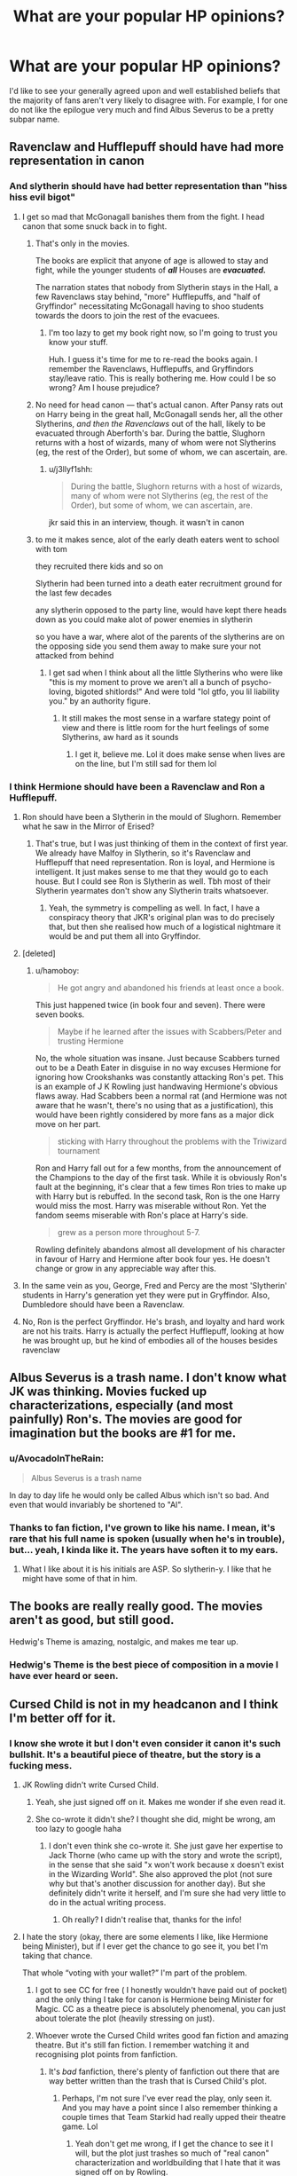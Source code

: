 #+TITLE: What are your popular HP opinions?

* What are your popular HP opinions?
:PROPERTIES:
:Author: Englishhedgehog13
:Score: 124
:DateUnix: 1555003817.0
:DateShort: 2019-Apr-11
:END:
I'd like to see your generally agreed upon and well established beliefs that the majority of fans aren't very likely to disagree with. For example, I for one do not like the epilogue very much and find Albus Severus to be a pretty subpar name.


** Ravenclaw and Hufflepuff should have had more representation in canon
:PROPERTIES:
:Author: Bleepbloopbotz
:Score: 234
:DateUnix: 1555007582.0
:DateShort: 2019-Apr-11
:END:

*** And slytherin should have had better representation than "hiss hiss evil bigot"
:PROPERTIES:
:Author: FinnD25
:Score: 139
:DateUnix: 1555015610.0
:DateShort: 2019-Apr-12
:END:

**** I get so mad that McGonagall banishes them from the fight. I head canon that some snuck back in to fight.
:PROPERTIES:
:Author: Not_Steve
:Score: 53
:DateUnix: 1555016181.0
:DateShort: 2019-Apr-12
:END:

***** That's only in the movies.

The books are explicit that anyone of age is allowed to stay and fight, while the younger students of */all/* Houses are */evacuated./*

The narration states that nobody from Slytherin stays in the Hall, a few Ravenclaws stay behind, "more" Hufflepuffs, and "half of Gryffindor" necessitating McGonagall having to shoo students towards the doors to join the rest of the evacuees.
:PROPERTIES:
:Author: CryptidGrimnoir
:Score: 53
:DateUnix: 1555030051.0
:DateShort: 2019-Apr-12
:END:

****** I'm too lazy to get my book right now, so I'm going to trust you know your stuff.

Huh. I guess it's time for me to re-read the books again. I remember the Ravenclaws, Hufflepuffs, and Gryffindors stay/leave ratio. This is really bothering me. How could I be so wrong? Am I house prejudice?
:PROPERTIES:
:Author: Not_Steve
:Score: 13
:DateUnix: 1555036882.0
:DateShort: 2019-Apr-12
:END:


***** No need for head canon --- that's actual canon. After Pansy rats out on Harry being in the great hall, McGonagall sends her, all the other Slytherins, /and then the Ravenclaws/ out of the hall, likely to be evacuated through Aberforth's bar. During the battle, Slughorn returns with a host of wizards, many of whom were not Slytherins (eg, the rest of the Order), but some of whom, we can ascertain, are.
:PROPERTIES:
:Author: TychoTyrannosaurus
:Score: 14
:DateUnix: 1555026530.0
:DateShort: 2019-Apr-12
:END:

****** u/j3llyf1shh:
#+begin_quote
  During the battle, Slughorn returns with a host of wizards, many of whom were not Slytherins (eg, the rest of the Order), but some of whom, we can ascertain, are.
#+end_quote

jkr said this in an interview, though. it wasn't in canon
:PROPERTIES:
:Author: j3llyf1shh
:Score: 1
:DateUnix: 1555048397.0
:DateShort: 2019-Apr-12
:END:


***** to me it makes sence, alot of the early death eaters went to school with tom

they recruited there kids and so on

Slytherin had been turned into a death eater recruitment ground for the last few decades

any slytherin opposed to the party line, would have kept there heads down as you could make alot of power enemies in slytherin

so you have a war, where alot of the parents of the slytherins are on the opposing side you send them away to make sure your not attacked from behind
:PROPERTIES:
:Author: CommanderL3
:Score: 26
:DateUnix: 1555019371.0
:DateShort: 2019-Apr-12
:END:

****** I get sad when I think about all the little Slytherins who were like "this is my moment to prove we aren't all a bunch of psycho-loving, bigoted shitlords!" And were told "lol gtfo, you lil liability you." by an authority figure.
:PROPERTIES:
:Author: BioWaitForIt
:Score: 21
:DateUnix: 1555028084.0
:DateShort: 2019-Apr-12
:END:

******* It still makes the most sense in a warfare stategy point of view and there is little room for the hurt feelings of some Slytherins, aw hard as it sounds
:PROPERTIES:
:Author: Schak_Raven
:Score: 13
:DateUnix: 1555034466.0
:DateShort: 2019-Apr-12
:END:

******** I get it, believe me. Lol it does make sense when lives are on the line, but I'm still sad for them lol
:PROPERTIES:
:Author: BioWaitForIt
:Score: 4
:DateUnix: 1555035026.0
:DateShort: 2019-Apr-12
:END:


*** I think Hermione should have been a Ravenclaw and Ron a Hufflepuff.
:PROPERTIES:
:Author: hamoboy
:Score: 16
:DateUnix: 1555017871.0
:DateShort: 2019-Apr-12
:END:

**** Ron should have been a Slytherin in the mould of Slughorn. Remember what he saw in the Mirror of Erised?
:PROPERTIES:
:Author: turbinicarpus
:Score: 8
:DateUnix: 1555032701.0
:DateShort: 2019-Apr-12
:END:

***** That's true, but I was just thinking of them in the context of first year. We already have Malfoy in Slytherin, so it's Ravenclaw and Hufflepuff that need representation. Ron is loyal, and Hermione is intelligent. It just makes sense to me that they would go to each house. But I could see Ron is Slytherin as well. Tbh most of their Slytherin yearmates don't show any Slytherin traits whatsoever.
:PROPERTIES:
:Author: hamoboy
:Score: 6
:DateUnix: 1555037106.0
:DateShort: 2019-Apr-12
:END:

****** Yeah, the symmetry is compelling as well. In fact, I have a conspiracy theory that JKR's original plan was to do precisely that, but then she realised how much of a logistical nightmare it would be and put them all into Gryffindor.
:PROPERTIES:
:Author: turbinicarpus
:Score: 4
:DateUnix: 1555040715.0
:DateShort: 2019-Apr-12
:END:


**** [deleted]
:PROPERTIES:
:Score: 14
:DateUnix: 1555030292.0
:DateShort: 2019-Apr-12
:END:

***** u/hamoboy:
#+begin_quote
  He got angry and abandoned his friends at least once a book.
#+end_quote

This just happened twice (in book four and seven). There were seven books.

#+begin_quote
  Maybe if he learned after the issues with Scabbers/Peter and trusting Hermione
#+end_quote

No, the whole situation was insane. Just because Scabbers turned out to be a Death Eater in disguise in no way excuses Hermione for ignoring how Crookshanks was constantly attacking Ron's pet. This is an example of J K Rowling just handwaving Hermione's obvious flaws away. Had Scabbers been a normal rat (and Hermione was not aware that he wasn't, there's no using that as a justification), this would have been rightly considered by more fans as a major dick move on her part.

#+begin_quote
  sticking with Harry throughout the problems with the Triwizard tournament
#+end_quote

Ron and Harry fall out for a few months, from the announcement of the Champions to the day of the first task. While it is obviously Ron's fault at the beginning, it's clear that a few times Ron tries to make up with Harry but is rebuffed. In the second task, Ron is the one Harry would miss the most. Harry was miserable without Ron. Yet the fandom seems miserable with Ron's place at Harry's side.

#+begin_quote
  grew as a person more throughout 5-7.
#+end_quote

Rowling definitely abandons almost all development of his character in favour of Harry and Hermione after book four yes. He doesn't change or grow in any appreciable way after this.
:PROPERTIES:
:Author: hamoboy
:Score: 25
:DateUnix: 1555035663.0
:DateShort: 2019-Apr-12
:END:


**** In the same vein as you, George, Fred and Percy are the most 'Slytherin' students in Harry's generation yet they were put in Gryffindor. Also, Dumbledore should have been a Ravenclaw.
:PROPERTIES:
:Author: DragonEmperor1997
:Score: 6
:DateUnix: 1555049716.0
:DateShort: 2019-Apr-12
:END:


**** No, Ron is the perfect Gryffindor. He's brash, and loyalty and hard work are not his traits. Harry is actually the perfect Hufflepuff, looking at how he was brought up, but he kind of embodies all of the houses besides ravenclaw
:PROPERTIES:
:Score: 2
:DateUnix: 1557023765.0
:DateShort: 2019-May-05
:END:


** Albus Severus is a trash name. I don't know what JK was thinking. Movies fucked up characterizations, especially (and most painfully) Ron's. The movies are good for imagination but the books are #1 for me.
:PROPERTIES:
:Author: YOB1997
:Score: 228
:DateUnix: 1555008065.0
:DateShort: 2019-Apr-11
:END:

*** u/AvocadoInTheRain:
#+begin_quote
  Albus Severus is a trash name
#+end_quote

In day to day life he would only be called Albus which isn't so bad. And even that would invariably be shortened to "Al".
:PROPERTIES:
:Author: AvocadoInTheRain
:Score: 29
:DateUnix: 1555033783.0
:DateShort: 2019-Apr-12
:END:


*** Thanks to fan fiction, I've grown to like his name. I mean, it's rare that his full name is spoken (usually when he's in trouble), but... yeah, I kinda like it. The years have soften it to my ears.
:PROPERTIES:
:Author: Not_Steve
:Score: 38
:DateUnix: 1555016375.0
:DateShort: 2019-Apr-12
:END:

**** What I like about it is his initials are ASP. So slytherin-y. I like that he might have some of that in him.
:PROPERTIES:
:Author: asphodelwormwood
:Score: 18
:DateUnix: 1555032482.0
:DateShort: 2019-Apr-12
:END:


** The books are really really good. The movies aren't as good, but still good.

Hedwig's Theme is amazing, nostalgic, and makes me tear up.
:PROPERTIES:
:Author: Asviloka
:Score: 154
:DateUnix: 1555004609.0
:DateShort: 2019-Apr-11
:END:

*** Hedwig's Theme is the best piece of composition in a movie I have ever heard or seen.
:PROPERTIES:
:Author: JaimeJabs
:Score: 5
:DateUnix: 1555070481.0
:DateShort: 2019-Apr-12
:END:


** Cursed Child is not in my headcanon and I think I'm better off for it.
:PROPERTIES:
:Author: Ch1pp
:Score: 185
:DateUnix: 1555009033.0
:DateShort: 2019-Apr-11
:END:

*** I know she wrote it but I don't even consider it canon it's such bullshit. It's a beautiful piece of theatre, but the story is a fucking mess.
:PROPERTIES:
:Author: grermionehanger
:Score: 36
:DateUnix: 1555013340.0
:DateShort: 2019-Apr-12
:END:

**** JK Rowling didn't write Cursed Child.
:PROPERTIES:
:Author: emong757
:Score: 55
:DateUnix: 1555014345.0
:DateShort: 2019-Apr-12
:END:

***** Yeah, she just signed off on it. Makes me wonder if she even read it.
:PROPERTIES:
:Author: RosalieFontaine
:Score: 44
:DateUnix: 1555014676.0
:DateShort: 2019-Apr-12
:END:


***** She co-wrote it didn't she? I thought she did, might be wrong, am too lazy to google haha
:PROPERTIES:
:Author: grermionehanger
:Score: 10
:DateUnix: 1555014692.0
:DateShort: 2019-Apr-12
:END:

****** I don't even think she co-wrote it. She just gave her expertise to Jack Thorne (who came up with the story and wrote the script), in the sense that she said "x won't work because x doesn't exist in the Wizarding World". She also approved the plot (not sure why but that's another discussion for another day). But she definitely didn't write it herself, and I'm sure she had very little to do in the actual writing process.
:PROPERTIES:
:Author: emong757
:Score: 28
:DateUnix: 1555017819.0
:DateShort: 2019-Apr-12
:END:

******* Oh really? I didn't realise that, thanks for the info!
:PROPERTIES:
:Author: grermionehanger
:Score: 1
:DateUnix: 1556029266.0
:DateShort: 2019-Apr-23
:END:


**** I hate the story (okay, there are some elements I like, like Hermione being Minister), but if I ever get the chance to go see it, you bet I'm taking that chance.

That whole “voting with your wallet?” I'm part of the problem.
:PROPERTIES:
:Author: Not_Steve
:Score: 11
:DateUnix: 1555016538.0
:DateShort: 2019-Apr-12
:END:

***** I got to see CC for free ( I honestly wouldn't have paid out of pocket) and the only thing I take for canon is Hermione being Minister for Magic. CC as a theatre piece is absolutely phenomenal, you can just about tolerate the plot (heavily stressing on just).
:PROPERTIES:
:Author: hermionegranger1994
:Score: 14
:DateUnix: 1555025936.0
:DateShort: 2019-Apr-12
:END:


***** Whoever wrote the Cursed Child writes good fan fiction and amazing theatre. But it's still fan fiction. I remember watching it and recognising plot points from fanfiction.
:PROPERTIES:
:Score: 11
:DateUnix: 1555019526.0
:DateShort: 2019-Apr-12
:END:

****** It's /bad/ fanfiction, there's plenty of fanfiction out there that are way better written than the trash that is Cursed Child's plot.
:PROPERTIES:
:Author: oops_i_made_a_typi
:Score: 27
:DateUnix: 1555030841.0
:DateShort: 2019-Apr-12
:END:

******* Perhaps, I'm not sure I've ever read the play, only seen it. And you may have a point since I also remember thinking a couple times that Team Starkid had really upped their theatre game. Lol
:PROPERTIES:
:Score: 3
:DateUnix: 1555048833.0
:DateShort: 2019-Apr-12
:END:

******** Yeah don't get me wrong, if I get the chance to see it I will, but the plot just trashes so much of "real canon" characterization and worldbuilding that I hate that it was signed off on by Rowling.
:PROPERTIES:
:Author: oops_i_made_a_typi
:Score: 1
:DateUnix: 1555128425.0
:DateShort: 2019-Apr-13
:END:


****** Eh, I've read time travel fan fictions that I really enjoyed. They're some of my favourites, in fact. But I don't like what I know about Cursed Child.
:PROPERTIES:
:Author: thrawnca
:Score: 8
:DateUnix: 1555023199.0
:DateShort: 2019-Apr-12
:END:


** [deleted]
:PROPERTIES:
:Score: 34
:DateUnix: 1555012109.0
:DateShort: 2019-Apr-12
:END:

*** Deus ex trolley witch
:PROPERTIES:
:Author: jenorama_CA
:Score: 27
:DateUnix: 1555016201.0
:DateShort: 2019-Apr-12
:END:

**** Lmfao
:PROPERTIES:
:Score: 5
:DateUnix: 1555017314.0
:DateShort: 2019-Apr-12
:END:


*** The original series is full of deus ex machina.
:PROPERTIES:
:Author: avittamboy
:Score: 6
:DateUnix: 1555021928.0
:DateShort: 2019-Apr-12
:END:


** Book Ginny is infinitely better than Movie Ginny
:PROPERTIES:
:Author: Anchupom
:Score: 31
:DateUnix: 1555026425.0
:DateShort: 2019-Apr-12
:END:

*** Movie Ginny is the most wallflower ever - they really needed an actress who could rival Emma Watson in looks and acting to share some of the spotlight. Or maybe it's more the writers just loving Hermione so much that they didn't feel like utilizing Bonnie Wrigh's abilities, I don't know how she is as an actress in general.
:PROPERTIES:
:Author: oops_i_made_a_typi
:Score: 13
:DateUnix: 1555032035.0
:DateShort: 2019-Apr-12
:END:


** - The movies were cast exceptionally well overall.

- Umbridge was at worst the second-best villain in the series. A good argument can be made that she was a better villain than Voldemort.

- Quidditch is a poorly designed sport but is still fun to read about in the books.

- Rowling sucks at math

- Dobby is one of those rare characters that doesn't change much over the series, but the reader's view of him changes drastically from his introduction to his death.

- Book Ron is way better than Movie Ron.
:PROPERTIES:
:Author: LittleDinghy
:Score: 87
:DateUnix: 1555014096.0
:DateShort: 2019-Apr-12
:END:

*** u/hamoboy:
#+begin_quote
  The movies were cast exceptionally well overall.
#+end_quote

There were great casting choices, but Rupert Grint and Emma Watson were a bit of a mistake. Emma was way too beautiful to play Hermione, and Rupert was too short and a bit too homely IMHO. This disparity in attractiveness, along with production wanting to promote Emma Watson's character, caused some significant distortions in the film adaptations that were unnecessary.
:PROPERTIES:
:Author: hamoboy
:Score: 20
:DateUnix: 1555019391.0
:DateShort: 2019-Apr-12
:END:

**** I see this as more of a problem with the production than the casting. They could have worked with a prettier Hermione and a not-so-pretty Ron. However, they chose to bastardize Ron's character and make Hermione into a near-perfect character. That has nothing to do with the attractiveness of the actors.
:PROPERTIES:
:Author: LittleDinghy
:Score: 35
:DateUnix: 1555023579.0
:DateShort: 2019-Apr-12
:END:

***** One of the main reasons why they pushed Hermione so much at the expense of Ron was because Emma was blossoming into a bombshell while Rupert (and Daniel) was kind of meh. They might never admit it but it's obvious. They had box office numbers to think about. I guarantee you that if Rupert Grint looked more like Ewan McGregor or Michael Fassbender, movie Ron would have been treated a lot more kindly.
:PROPERTIES:
:Author: hamoboy
:Score: 27
:DateUnix: 1555025803.0
:DateShort: 2019-Apr-12
:END:

****** I don't think you can call Daniel Radcliffe not hot without getting lynched by a mob of teen girls.
:PROPERTIES:
:Score: 15
:DateUnix: 1555027833.0
:DateShort: 2019-Apr-12
:END:

******* Look, obviously Daniel is a perfectly attractive man. But the standards I'm talking about here are movie stars. He's no Robert Pattinson, and that's just a fact. It didn't help that he's short (5'6"), as height is considered by many people as important for a man's attractiveness. My point is that Emma Watson was just that much more better looking than her two co-stars and the writing of the scripts started to reflect that as the stars grew older. By GoF, the midway point in the films, it was obvious that she was going to be a great beauty and Rupert especially wasn't going to match her.

As I'm the same age as Daniel, I can safely say that the time for teenage girls to moon over him has mostly passed.
:PROPERTIES:
:Author: hamoboy
:Score: 18
:DateUnix: 1555028842.0
:DateShort: 2019-Apr-12
:END:


***** Even in the first movie Hermione gets a few of Ron's good moments.
:PROPERTIES:
:Author: AvocadoInTheRain
:Score: 10
:DateUnix: 1555034184.0
:DateShort: 2019-Apr-12
:END:


***** Ehh even if they worked with it best as possible, I think it still would've had quite the impact
:PROPERTIES:
:Score: 1
:DateUnix: 1555024719.0
:DateShort: 2019-Apr-12
:END:


**** Rupert is attractive but I swear if he had been dreamy, Ron/Hermione would be wayyyyyyy more popular. Speaking as someone who does not understand Harry/Hermione AT ALL
:PROPERTIES:
:Author: blurstfanever
:Score: 19
:DateUnix: 1555025709.0
:DateShort: 2019-Apr-12
:END:

***** Right? Every time it was just Harry and Hermione, they were miserable. Every time Harry and Hermione would fight it would escalate toward friendship ending. How does this become a stable romantic relationship? They obviously cared about each other a great deal, willing to kill and die for each other. But their chemistry? It was terrible.
:PROPERTIES:
:Author: hamoboy
:Score: 14
:DateUnix: 1555026321.0
:DateShort: 2019-Apr-12
:END:

****** IA 1000%. We were in Harry's head for 7 books and I cannot recall one instance of Harry being attracted to her. Never. Even when she glammed up for the Yule Ball, Harry acknowledged she looked lovely then immediately went back to chasing after Cho Chang.
:PROPERTIES:
:Author: blurstfanever
:Score: 21
:DateUnix: 1555027046.0
:DateShort: 2019-Apr-12
:END:


***** I hated Ron/Hermione since the sixth book. I felt Harry/Hermione would make the most sense if only the book characters were used, but I though a muggle or another random witch who we never saw would be better. This would leave space for Rowling to make a mini-book.
:PROPERTIES:
:Score: 3
:DateUnix: 1555028111.0
:DateShort: 2019-Apr-12
:END:


**** The trouble is that it's difficult to see how eleven year old kids will grow up.

I thought for the first film, the three main actors were almost perfect for their roles. As they grew, Dan Radcliffe drifted away from the almost perfect Harry but was still pretty close at the end. I disagree with you about Rupert Grint - I thought he looked the part all the way through.

But yeah, Emma Watson became far too good looking to be Hermione. I think that's part of the reason Hermione is such a popular romance character in fan fiction: people (especially men) think of Hermione looking like Emma rather than as she's described in the books.
:PROPERTIES:
:Author: rpeh
:Score: 4
:DateUnix: 1555053471.0
:DateShort: 2019-Apr-12
:END:


*** TheEndless7 can write quidditch like no one else. Better than JKR in my opinion. I reread Letters, the Quidditch World Cup, and Vitam Paramus just for his quidditch matches. He makes the snitch feel not overpowered and introduces strategies that could conceivably fit on the professional level of quidditch.
:PROPERTIES:
:Author: piecromancer
:Score: 6
:DateUnix: 1555044815.0
:DateShort: 2019-Apr-12
:END:


** - Cursed Child is garbage

- Wand Loyalty is kind of silly, and we're all better off politely ignoring it, despite the entire climax being centered on it

- HP is a wonderful world, but let's never pretend Rowling sat down and wrote an iron-clad, meticulously detailed universe where everything is internally consistent. In fact, I'd argue HP's fanfic popularity is BECAUSE there are so many tasty-looking gaps and questions

- teen wizards totally fuck
:PROPERTIES:
:Author: beetnemesis
:Score: 123
:DateUnix: 1555011916.0
:DateShort: 2019-Apr-12
:END:

*** u/ParanoidDrone:
#+begin_quote
  teen wizards totally fuck
#+end_quote

And I'm certain Madam Pomfrey has seen more than her fair share of, shall we say, unwisely applied engorgement charms.
:PROPERTIES:
:Author: ParanoidDrone
:Score: 87
:DateUnix: 1555012262.0
:DateShort: 2019-Apr-12
:END:


*** Wand loyalty is like star wars' midiclorians.
:PROPERTIES:
:Author: Slindish
:Score: 41
:DateUnix: 1555021347.0
:DateShort: 2019-Apr-12
:END:

**** That's exactly it, a badly written dues ex machina to provide information no one even wanted about why important plot points happen, and written into the end of the story.
:PROPERTIES:
:Author: oops_i_made_a_typi
:Score: 16
:DateUnix: 1555031344.0
:DateShort: 2019-Apr-12
:END:


**** This comment deserves more upvotes than the one that I can give it.
:PROPERTIES:
:Author: Raven3182
:Score: 3
:DateUnix: 1555022310.0
:DateShort: 2019-Apr-12
:END:


*** Wand Loyalty makes sense, I think.
:PROPERTIES:
:Author: UbiquitousPanacea
:Score: 15
:DateUnix: 1555013932.0
:DateShort: 2019-Apr-12
:END:

**** Not really. Does loyalty change every time there's a practice in the Duelling Club? What about when Hermione punched Malfoy in the nose?

And the whole climax was built on the foundation that the elder wand's loyalty passed from Dumbledore, to Malfoy, to Harry, all without either of the latter two being aware of it.

It's just... silly.
:PROPERTIES:
:Author: beetnemesis
:Score: 37
:DateUnix: 1555015286.0
:DateShort: 2019-Apr-12
:END:

***** No, but this would be different from a life-or-death confrontation.

Different wands have different loyalty mechanics. The Elder Wand is very finicky.

I also don't think that someone who lost a confrontation would lose their wand that chose them's loyalty automatically, it would just reserve something for the one that won it.
:PROPERTIES:
:Author: UbiquitousPanacea
:Score: 5
:DateUnix: 1555016073.0
:DateShort: 2019-Apr-12
:END:

****** I understand the mechanics as Rowling wrote them... I just think it's a silly, ham-fisted concept that wasn't really neccessary.
:PROPERTIES:
:Author: beetnemesis
:Score: 11
:DateUnix: 1555020938.0
:DateShort: 2019-Apr-12
:END:


****** I don't think there was anything in the books or movies that showed wand loyalty was actually real. I think it was just people being superstitious.

There was certainly wand compatibility, but that was different.
:PROPERTIES:
:Author: electric_paganini
:Score: 1
:DateUnix: 1555058385.0
:DateShort: 2019-Apr-12
:END:


***** Intent matters, probably. It's likely that training has no effect on wand loyalty.
:PROPERTIES:
:Author: will1707
:Score: 4
:DateUnix: 1555017231.0
:DateShort: 2019-Apr-12
:END:


** Arthur and Molly are the best pairing.

Harry and Ginny were bad at naming (from Albus Severus to Pigwidgeon. They were just all around bad at it.)

Mcgonagall was both a badass and an amazing woman.

Hufflepuff and Ravenclaw should have had more representation, and Slytherin should have had more non-evil/not morally grey representation.

Hagrid doesn't get enough credit for being a pseudo father figure to Harry.

Rita Skeeter is a trash person.

(Edit to make it look slightly neater).
:PROPERTIES:
:Author: EvenMyZefronPoster
:Score: 115
:DateUnix: 1555009385.0
:DateShort: 2019-Apr-11
:END:

*** True at least in the movies they kinda just forget about hagrid in the later movies...
:PROPERTIES:
:Author: Scriller99
:Score: 21
:DateUnix: 1555012625.0
:DateShort: 2019-Apr-12
:END:

**** Same with the books to an extent. Also in most fanfiction, Hagrid is barely acknowledged to exist
:PROPERTIES:
:Author: Morcalvin
:Score: 20
:DateUnix: 1555014482.0
:DateShort: 2019-Apr-12
:END:

***** That's because his accent is difficult to write.
:PROPERTIES:
:Author: OrangeKing89
:Score: 9
:DateUnix: 1555042228.0
:DateShort: 2019-Apr-12
:END:


*** u/hamoboy:
#+begin_quote
  Mcgonagall was both a badass and an amazing woman.
#+end_quote

Could you please provide examples of Mcgonagall being a "badass" in a way that the other adults who supported Harry were not? I know this is a popular impression of her in the fandom, but I honestly fail to see any badass moments she had outside of the Battle of Hogwarts, where badass moments were handed out like dollar bills at a strip club.

Throughout the books she's either useless, missing or easily fooled. Just because her eyes go conveniently misty at the right emotional beats doesn't mean anything. When it's time for her to show up for her students, all the misty eyes in the world won't do a thing. She's like the opposite of Snape, in that she gives the appearance of goodness while not really doing much to forward the good agenda.
:PROPERTIES:
:Author: hamoboy
:Score: 23
:DateUnix: 1555018699.0
:DateShort: 2019-Apr-12
:END:

**** Also, saying that she's a badass isn't saying that other characters weren't or that she was moreso than anyone else. The OP asked for opinions that most of the fandom would agree on and that's one. It wasn't meant to detract from any other badass amazing characters.
:PROPERTIES:
:Author: EvenMyZefronPoster
:Score: 15
:DateUnix: 1555019607.0
:DateShort: 2019-Apr-12
:END:

***** Sorry I guess I got all up in my feelings about the word badass. I don't mean to come across as if people shouldn't be allowed to admire McGonagall.
:PROPERTIES:
:Author: hamoboy
:Score: 7
:DateUnix: 1555020491.0
:DateShort: 2019-Apr-12
:END:


**** When she stood up to Umbridge for Harry. When she took a bunch of stunners to the chest for Hagrid. When she rescued Malfoy from fake Moody. When she sat on a wall as a cat all day watching the Dursleys and then tried to talk Dumbledore out of leaving Harry with an abusive family. She was an awesome character. Not all of her moments were hard core, in-your-face badassery, but that doesn't take away from her awesomeness.
:PROPERTIES:
:Author: EvenMyZefronPoster
:Score: 19
:DateUnix: 1555019108.0
:DateShort: 2019-Apr-12
:END:

***** u/hamoboy:
#+begin_quote
  When she stood up to Umbridge for Harry.
#+end_quote

She argues with Umbridge, yes. Yet Umbridge still gets her way. At no point before this or after this does she ever reach out to Harry, in fact her words to him ("Just keep your head down this year") in part cause him to hide the scars on his arms from her. She has a great moment after several months of not doing her job very well.

#+begin_quote
  When she took a bunch of stunners to the chest for Hagrid.
#+end_quote

She is brave and is willing to do the right thing at great personal cost. You're right that this is a totally badass moment.

#+begin_quote
  When she rescued Malfoy from fake Moody.
#+end_quote

Yet she's never there to punish Malfoy for his bullying ways. In fact, she punishes her own House far more harshly (someone tallied points teachers took throughout the books). There's wanting to be neutral and then there's actually being biased against your side in a misguided attempt to seem neutral.

#+begin_quote
  When she sat on a wall as a cat all day watching the Dursleys and then tried to talk Dumbledore out of leaving Harry with an abusive family.
#+end_quote

She tried yet she failed. She does have a good heart and has good intentions, no argument from me.

Trying and failing can be seen as badass, I guess. You've convinced me that she had a good heart and meant well. I just don't see her as competent enough to be called "badass". She fails a few too many times for me I guess. It's just unnerving when you realize that Snape had a far larger impact on the plot and the heroes' victory than McGonagall did.
:PROPERTIES:
:Author: hamoboy
:Score: 16
:DateUnix: 1555020206.0
:DateShort: 2019-Apr-12
:END:

****** u/AvocadoInTheRain:
#+begin_quote
  . In fact, she punishes her own House far more harshly (someone tallied points teachers took throughout the books).
#+end_quote

I feel like each head of house would end up taking the most points off their house since they have the most contact with them and are in charge of handing out punishments. Since we follow Harry, we see all the points she takes off Gryffindor, but not all the points Flitwick takes off from Ravenclaws.
:PROPERTIES:
:Author: AvocadoInTheRain
:Score: 4
:DateUnix: 1555034060.0
:DateShort: 2019-Apr-12
:END:


****** That's totally fair. I'm definitely not going to say that she, or any other character, is above criticism. I think the coolest part of the series is that most every character has both good qualities and flaws. They're realistic in that way. And I wouldn't say that McGonagall's negatives outweigh or detract from her positives. I think she can be a badass at times and still fail at times. On the other hand, I'm never unhappy to see the flaws pointed out in the characters that the fandom tends to put on a pedestal. It's good to look at them from all angles.

And I do absolutely agree with you about Snape. I've always been a Snape lover, even well before his "redemption" arc happened, and I was thrilled to see all that he really did behind the scenes. And as much as I like to see flaws pointed out in someone like Mcgonagall or Hermione because it's interesting and thought provoking, it gets really old to see his pointed out constantly. It's like, geez, tell me something I haven't already heard 5 million times. (ETA clarity. I definitely don't mind discussing Snape or his negative traits, even tho I do like him. The annoying part is just hearing the "Snape was an incel" comments that are repeated ad nauseam. He was not a nice guy but he was an interesting character and reducing him to that is overly dismissive imo.)
:PROPERTIES:
:Author: EvenMyZefronPoster
:Score: 3
:DateUnix: 1555021663.0
:DateShort: 2019-Apr-12
:END:


*** u/aaronhowser1:
#+begin_quote
  Harry and Ginny were bad at naming (from Albus Severus to Pigwidgeon
#+end_quote

Does this count as foreshadowing?
:PROPERTIES:
:Author: aaronhowser1
:Score: 2
:DateUnix: 1555059276.0
:DateShort: 2019-Apr-12
:END:


** Sirius did not narratively have to die in order for Harry/the series to mature.
:PROPERTIES:
:Author: Paranormal_Shitness
:Score: 83
:DateUnix: 1555005059.0
:DateShort: 2019-Apr-11
:END:

*** I don't know if Sirius had to die for maturation, but you couldn't have had Deathly Hallows done the same way with Sirius alive. Unlike Molly and Arthur having to keep up appearances and look after Ginny or Lupin needing to be there for Tonks and the baby, there's nothing to keep Sirius from joining the Horcrux Hunt. And if there's an adult accompanying them (even one as brash as Sirius) the dynamics change pretty drastically.
:PROPERTIES:
:Author: Silidon
:Score: 63
:DateUnix: 1555009194.0
:DateShort: 2019-Apr-11
:END:

**** I honestly disagree. Rowling was so very capable of operating the deus ex machina that I highly doubt she couldn't have found a reason to keep him from coming along on the horcrux hunt. The reason she had to kill him was she knew she couldn't continue to keep his characterization consistent past the note of ‘he's so reckless' because his political stances were in direct opposition to hers and she consistently shows she cannot manage to write anything that's not in line with her own political views.

Beyond that the direct reason she's given in interviews for his death was Harry and the narration's need to mature which I believe is bullshit.
:PROPERTIES:
:Author: Paranormal_Shitness
:Score: 24
:DateUnix: 1555010986.0
:DateShort: 2019-Apr-11
:END:

***** u/Silidon:
#+begin_quote
  The reason she had to kill him was she knew she couldn't continue to keep his characterization consistent past the note of ‘he's so reckless' because his political stances were in direct opposition to hers and she consistently shows she cannot manage to write anything that's not in line with her own political views.
#+end_quote

I don't really think of Sirius as having political stances beyond anti-Death Eater so I'm not really sure what you mean by this, can you expand on that?
:PROPERTIES:
:Author: Silidon
:Score: 34
:DateUnix: 1555011176.0
:DateShort: 2019-Apr-12
:END:

****** RemindMe!
:PROPERTIES:
:Author: UbiquitousPanacea
:Score: 1
:DateUnix: 1555013872.0
:DateShort: 2019-Apr-12
:END:

******* *Defaulted to one day.*

I will be messaging you on [[http://www.wolframalpha.com/input/?i=2019-04-12%2020:19:59%20UTC%20To%20Local%20Time][*2019-04-12 20:19:59 UTC*]] to remind you of [[https://www.reddit.com/r/HPfanfiction/comments/bc2no6/what_are_your_popular_hp_opinions/eknq74q/][*this link.*]]

[[http://np.reddit.com/message/compose/?to=RemindMeBot&subject=Reminder&message=%5Bhttps://www.reddit.com/r/HPfanfiction/comments/bc2no6/what_are_your_popular_hp_opinions/eknq74q/%5D%0A%0ARemindMe!][*CLICK THIS LINK*]] to send a PM to also be reminded and to reduce spam.

^{Parent commenter can} [[http://np.reddit.com/message/compose/?to=RemindMeBot&subject=Delete%20Comment&message=Delete!%20eknqe8s][^{delete this message to hide from others.}]]

--------------

[[http://np.reddit.com/r/RemindMeBot/comments/24duzp/remindmebot_info/][^{FAQs}]]

[[http://np.reddit.com/message/compose/?to=RemindMeBot&subject=Reminder&message=%5BLINK%20INSIDE%20SQUARE%20BRACKETS%20else%20default%20to%20FAQs%5D%0A%0ANOTE:%20Don't%20forget%20to%20add%20the%20time%20options%20after%20the%20command.%0A%0ARemindMe!][^{Custom}]]
[[http://np.reddit.com/message/compose/?to=RemindMeBot&subject=List%20Of%20Reminders&message=MyReminders!][^{Your Reminders}]]
[[http://np.reddit.com/message/compose/?to=RemindMeBotWrangler&subject=Feedback][^{Feedback}]]
[[https://github.com/SIlver--/remindmebot-reddit][^{Code}]]
[[https://np.reddit.com/r/RemindMeBot/comments/4kldad/remindmebot_extensions/][^{Browser Extensions}]]
:PROPERTIES:
:Author: RemindMeBot
:Score: 1
:DateUnix: 1555013999.0
:DateShort: 2019-Apr-12
:END:


***** I bet she views her political beliefs as being aligned with those of Sirius. Like they're both rebelling against the system and against racism /purebloods, both controversial and fighting for what's right from their perspective. When in reality she's just going with the flow and outrage culture that exists right now
:PROPERTIES:
:Score: 7
:DateUnix: 1555012984.0
:DateShort: 2019-Apr-12
:END:

****** reading the books is super crazy when following rowlings twitter

I mean you have students arming themself against a corrupt goverment that cant protect them

you have journalists that write false stories on purpose for clicks
:PROPERTIES:
:Author: CommanderL3
:Score: 15
:DateUnix: 1555014337.0
:DateShort: 2019-Apr-12
:END:


****** I think that's arguably not the case considering the particularly negative light Rowling portrays Sirius in by the mouths of characters like Dumbledore and Molly Weasley, even Hermione who are obviously supposed to ‘speak truth and sense' in times of chaos like when people mistakenly think Sirius Black types are sympathetic. (i.e. easily recognizable voices of narrative intent/author self insertion)

To me, it's clear to see she's got a definitive line in the respectability politics sand saying there is a right way and a wrong way to handle rebellion. Compare the narrative treatment of Sirius with the narrative treatment of Snape who is no more morally correct as a character, potentially even morally worse, but treated much more sympathetically in the text despite all this because he adheres to what Rowling considers respectable forms of rebellion.

Putting those two foils side by side, it begins to looks like the text supports a reading of Snape as a sympathetic character but derides a reading of Sirius being sympathetic despite them both abusing their power in similar situations, Snape with students Sirius with Kreacher. Even though Kreacher was one instance of power abuse verses Snape having a pattern of this behavior for sixteen years or so wherein he was exposed to hundreds if not thousands of students.
:PROPERTIES:
:Author: Paranormal_Shitness
:Score: 16
:DateUnix: 1555016464.0
:DateShort: 2019-Apr-12
:END:

******* Fair point, she did give Sirius a hard time for seemingly no reason
:PROPERTIES:
:Score: 6
:DateUnix: 1555024613.0
:DateShort: 2019-Apr-12
:END:


******* I very much disagree that Snape got more narrative sympathy than Sirius. While Molly's argument that Harry is too young to get involved in the Order is reasonable, I think the plot really ends up proving Sirius right, because it is the withholding of information from Harry that ultimately results in Sirius's death. And the fact that Sirius's treatment of Kreacher is an outlier is explicitly stated in the text, by none other the Dumbledore:

#+begin_quote
  "Sirius was not a cruel man, he was kind to house-elves in general. He had no love for Kreacher, because Kreacher was a living reminder of the home Sirius had hated." (OotP, Chapter 37)
#+end_quote

In comparison, Dumbledore gives a much stronger rebuke to Snape:

#+begin_quote
  "You disgust me," said Dumbledore, and Harry had never heard so much contempt in his voice. Snape seemed to shrink a little. "You do not care, then, about the deaths of her husband and child? They can die, as long as you have what you want?" (DH, Chapter 33)
#+end_quote

And while you're right that Dumbledore is often used as a voice of moral authority, in the end the series is from Harry's POV, and therefore his feelings on characters are going to highly color how the audience sees them, and he is steadfastly sympathetic to Sirius:

#+begin_quote
  He was on his feet again, furious, ready to fly at Dumbledore, who had plainly not understood Sirius at all, how brave he was, how much he had suffered... OotP, Chapter 37)

  It was hard to sympathize with Slughorn's cosseted existence when he remembered Sirius, crouching in a cave and living on rats. (HPB, Chapter 4)
#+end_quote
:PROPERTIES:
:Author: siderumincaelo
:Score: 4
:DateUnix: 1555044105.0
:DateShort: 2019-Apr-12
:END:


**** [deleted]
:PROPERTIES:
:Score: 2
:DateUnix: 1555010974.0
:DateShort: 2019-Apr-11
:END:

***** Political views? What?
:PROPERTIES:
:Score: 7
:DateUnix: 1555011107.0
:DateShort: 2019-Apr-12
:END:

****** You obviously don't keep up with twitter Rowling. She says some crazy fucking shit about Harry's views on current world politics.
:PROPERTIES:
:Author: Paranormal_Shitness
:Score: 7
:DateUnix: 1555011200.0
:DateShort: 2019-Apr-12
:END:

******* But I mean what are Sirius' political views that forced her to kill him?
:PROPERTIES:
:Score: 3
:DateUnix: 1555011228.0
:DateShort: 2019-Apr-12
:END:

******** I cannot believe two separate people are asking me this. Following the tropes in current UK culture for Sirius' generation, he is heavily inspired by the active muggle punk rock scene which is very much pointed out in his fashion sense, the way he wears his hair, his motorcycle and his various instances of ‘outrageous behavior' in both his teen and adult years. The very roots he's drawn from are heavily married to anti authoritarian politics and anarchist behavior. Rowling couldn't consistently write him because she'd never met anyone like that who she found legitimately sympathetic.
:PROPERTIES:
:Author: Paranormal_Shitness
:Score: 16
:DateUnix: 1555011659.0
:DateShort: 2019-Apr-12
:END:

********* Clearly why she killed Tonks as well. I tried to scroll through Rowling's tweets to find any where she uses Harry as a mouthpiece but couldn't find what you're referring to, I'd be interested to see. Found lots of anti-Brexit stuff, which is sensible to me but let's not get into that, difference of opinion is fine.
:PROPERTIES:
:Score: 10
:DateUnix: 1555011815.0
:DateShort: 2019-Apr-12
:END:

********** Nah, she killed Tonks so that Teddy would have a similar childhood to Harry. Both parents killed in war, only one would grow up with a loving home.
:PROPERTIES:
:Author: Not_Steve
:Score: 9
:DateUnix: 1555017012.0
:DateShort: 2019-Apr-12
:END:


********* Took a little bit to understand your point, but that's a pretty interesting stance, I like it.
:PROPERTIES:
:Author: beetnemesis
:Score: 5
:DateUnix: 1555012733.0
:DateShort: 2019-Apr-12
:END:


*** sirius' death was part of the overarching house elf plot, imo. the text provides a contrast in his brother- the catalyst for his death also being the treatment of a house elf

i think his death was one of the better written in the series, tbh
:PROPERTIES:
:Author: j3llyf1shh
:Score: 3
:DateUnix: 1555042085.0
:DateShort: 2019-Apr-12
:END:


** Hermione shouldn't have ended up with Ron (I can't tell if this popular or unpopular anymore).
:PROPERTIES:
:Author: BreakingTension
:Score: 60
:DateUnix: 1555009633.0
:DateShort: 2019-Apr-11
:END:

*** [deleted]
:PROPERTIES:
:Score: 20
:DateUnix: 1555012120.0
:DateShort: 2019-Apr-12
:END:

**** Oh god....
:PROPERTIES:
:Author: Scriller99
:Score: 10
:DateUnix: 1555012476.0
:DateShort: 2019-Apr-12
:END:


**** Yeah, Jerry deserves better.
:PROPERTIES:
:Author: UbiquitousPanacea
:Score: 11
:DateUnix: 1555013897.0
:DateShort: 2019-Apr-12
:END:


*** Most people actually liked Ron and Hermione together. The FF community hated it, though. Or people that just saw the movies.
:PROPERTIES:
:Author: RosalieFontaine
:Score: 13
:DateUnix: 1555015053.0
:DateShort: 2019-Apr-12
:END:

**** I found it incredibly stupid, and honestly, from what we've seen in the books, the relationship would probably turn sour, probably to the point of verbal or physical abuse from Ron, owing to his inferiority complex
:PROPERTIES:
:Score: 7
:DateUnix: 1555027613.0
:DateShort: 2019-Apr-12
:END:

***** u/hamoboy:
#+begin_quote
  the relationship would probably turn sour, probably to the point of verbal or physical abuse from Ron, owing to his inferiority complex
#+end_quote

This is interesting as we never see Ron physically attacking Hermione but we definitely see Hermione attacking Ron more than once. It does seem that there's a classist component to many fans' perceptions of Ron.
:PROPERTIES:
:Author: hamoboy
:Score: 4
:DateUnix: 1555071659.0
:DateShort: 2019-Apr-12
:END:


***** But he overcomes that. We don't get to see the longterm effects, but we see that he finally finds himself. Like Wreck-It-Ralph.
:PROPERTIES:
:Author: RosalieFontaine
:Score: 5
:DateUnix: 1555027782.0
:DateShort: 2019-Apr-12
:END:

****** Where does he overcome it though? I don't get it? He came back, that doesn't mean he got over it.
:PROPERTIES:
:Score: 9
:DateUnix: 1555027916.0
:DateShort: 2019-Apr-12
:END:

******* We see that he starts to come into his own in their fifth year, but he's still got some hangups. The horcrux manipulates those remnant emotions, though once his mind is clear he immediately tries to come back, meaning he didn't genuinely feel those things. He destroys the locket, showing he's no longer hung up on his insecurities. He then steps up to the plate when Harry starts losing it. He's also shown to be more sure of himself, like with the basilisk fangs.

I can definitely see him utilizing his newfound confidence in the aurors and his relationship.
:PROPERTIES:
:Author: RosalieFontaine
:Score: 10
:DateUnix: 1555028690.0
:DateShort: 2019-Apr-12
:END:


*** Movie Hermione was a flawless goddess who was too good for anyone. She should have ascended into heaven to sit on the throne.

Book Hermione was quite well matched to Ron, they helped round out each others' flaws and had some good chemistry.
:PROPERTIES:
:Author: hamoboy
:Score: 18
:DateUnix: 1555019022.0
:DateShort: 2019-Apr-12
:END:

**** Do we ever see them “round out” each other's flaws, though? It's a nice line but I can't recall an instance where their differences caused them to do anything other than fight.
:PROPERTIES:
:Author: kiwicifer
:Score: 7
:DateUnix: 1555036479.0
:DateShort: 2019-Apr-12
:END:

***** We basically see Hermione force Ron to study, and Ron dragging Hermione out to the grounds, often to watch Quidditch training. Most of their fighting is much more playful than serious. Only in 3rd and 6th year do their fights threaten their friendship/relationship.
:PROPERTIES:
:Author: hamoboy
:Score: 3
:DateUnix: 1555036892.0
:DateShort: 2019-Apr-12
:END:

****** u/Quall210:
#+begin_quote
  We basically see Hermione force Ron to study, and Ron dragging Hermione out to the grounds, often to watch Quidditch training.
#+end_quote

Now I might be a total relationship dummy but is /forcing/ somebody to do the thing you like good?

I mean, I understand that when you're interested in somebody you make an effort to be a part of what they're interested in, but Ron and Hermione don't really care that much about what the other likes

You can't seriously tell me that Ron went studying to please Hermione, more often than not, it was to get her off his back (which is totally justifiable imo) and even then he didn't try very hard. Is that really good from a relationship perspective? And for Hermione, she mainly went to Quidditch for Harry (at least until Book 5). Does this mean that she's now interested in him? Not really, so why should it apply to Ron?

#+begin_quote
  Most of their fighting is much more playful than serious
#+end_quote

Can you quote a passage for that? I can't remember a single time where their arguments were done with smiles, although this might be me not reading the books for a while
:PROPERTIES:
:Author: Quall210
:Score: 4
:DateUnix: 1555060536.0
:DateShort: 2019-Apr-12
:END:

******* u/hamoboy:
#+begin_quote
  Can you quote a passage for that? I can't remember a single time where their arguments were done with smiles, although this might be me not reading the books for a while
#+end_quote

This essay is something I found pretty persuasive: [[https://www.hp-lexicon.org/2004/10/28/dyou-really-think-theyre-suited-why-hermione-is-not-the-right-girl-for-harry/]]
:PROPERTIES:
:Author: hamoboy
:Score: 2
:DateUnix: 1555062176.0
:DateShort: 2019-Apr-12
:END:

******** u/Quall210:
#+begin_quote
  Harry got so tired of Ron and Hermione sniping at each other over their homework in the Common Room

  Ron and Hermione snarling at each other

  “That's the bell,' said Harry dully, because Ron and Hermione were bickering too loudly to hear it. They did not stop arguing all the way down to Snape's dungeon
#+end_quote

Not really helping that much tbh

#+begin_quote
  Again, the relationship between Ron and Hermione may be stormy, but it is equal.
#+end_quote

And there's a problem, a relationship shouldn't be "stormy". The two people in that relationship should enjoy their time together for it to last and a stormy relationship isn't going to do it any favors

Moreover, the author of this essay goes on and on at how Ron can control Hermione's moods and he's best at taking her head on. Unfortunely, I can't seem to find one quote which seems to suggest that Ron (or Hermione) actually /enjoys/ "taking care" of Hermione and argumenting with her. So this just comes back to my earlier point
:PROPERTIES:
:Author: Quall210
:Score: 6
:DateUnix: 1555063393.0
:DateShort: 2019-Apr-12
:END:

********* u/hamoboy:
#+begin_quote
  Moreover, the author of this essay goes on and on at how Ron can control Hermione's moods
#+end_quote

I'm pretty sure this is never said in that essay.

The point of the essay is that Harry and Hermione are unsuited to each other romantically because of various reasons. I linked it because by contrast, Ron and Hermione's chemistry is shown to be far superior. When I say their fighting is "playful", this doesn't mean that they are happy or smiling. What I mean is that their relationship is not irreparably damaged by their arguing. This is shown not to be the case when Harry and Hermione come into conflict.

#+begin_quote
  When Harry unleashes his pent-up anger on Hermione, she is generally cowed, crying (OP64/66) [OP4], looking frightened (OP71/74 [OP4], 646/733 [OP32]), looking stricken (OP293/328) [OP15], stepping back in alarm (OP647/734) [OP32], etc. While this behavior is admittedly not typical of a son to a mother, it is just as unequal---at these times, Harry switches from being dominated by Hermione to dominating her. What is missing is the sort of equal give-and-take arguments we see between Hermione and Ron. Harry dislike of arguing prevents him from letting Hermione know that she is bothering him on a normal basis, and when he does explode, she has a hard time holding her own against him. A frank and equal exchange of views between Harry and Hermione is a rare thing indeed.
#+end_quote

The essay also goes on to cite many times from the beginning of the series where Ron is much more aware of Hermione's emotions and inner life than Harry is, and Hermione is shown to be much more concerned about Ron's opinion of her early romantic exploits than Harry's.

#+begin_quote
  Harry's and Hermione's relationship is unequal in another way. Hermione worries about Harry, thinks about Harry, supports Harry, and helps Harry far more than Harry worries about her, thinks about her, supports her, or helps her. While this is perfectly normal and healthy in a parent-child type of relationship---and perfectly acceptable for a hero-sidekick type of relationship---it would be disturbing and unsatisfying in a love relationship. Harry's disinterest in Hermione's needs and activities is striking. In Book Three, he didn't have time to fathom the mystery of Hermione's impossible schedule (PA181/244) [PA12]. He displays little or no interest in Hermione's relationship with Krum, her investigation of Rita Skeeter, her efforts to free house-elves, her family, her dormitory mates, her feelings for Gilderoy Lockhart, or any other interest she has besides supporting him. This is perfectly understandable in the context of Harry's life, but the fact is that Hermione gives, and Harry takes. Hermione worries about Harry, and Harry doesn't worry about Hermione. Their relationship is very unequal.

  Ron, in contrast, displays a consistent and vigorous interest in Hermione's life. He is, of course, intensely interested in Hermione's feelings for both Gilderoy Lockhart and Viktor Krum. He is curious about what Hermione's secret doings in the library are (GF325/373) [GF21], and he expresses frustration at her secrecy (OP334/377 [OP18], OP484/548 [OP25]). He is curious enough about her heavy course schedule in Book Three that he actively investigates it (PA180/244) [PA12]. He asks her questions about her preparations for the Yule Ball (GF357/411) [GF23], her smaller teeth (GF352/405) [GF23], her planned skiing trip (OP399/451 [OP21], 440/498 [OP23]), her reasons for taking Muggle Studies (PA47/57) [PA4], her reasons for dropping Muggle Studies (PA314/430) [PA22], her Christmas present for Kreacher (OP444/503) [OP23], her reason for setting out knitted hats (OP230/255) [OP13], her Ancient Runes exam (OP631/715) [OP31], her SPEW badges (GF197/224) [GF14], her letter (OP407/460) [OP21], and many other things. We see Ron “mother” Hermione almost as much as she mothers him. In Book Four, he worries that her campaign against Rita Skeeter will backfire on her (GF392/451 [GF24], 445/513 [GF27], 470/542 [GF28]), and he notices and comments upon her eating habits (GF161/182 [GF12], 171/194 [GF13], 175/198 [GF13]). Sometimes his concern for her is almost Molly-like:

  *“You don't reckon Malfoy did something to her?” Ron asked anxiously as they hurried upstairs toward Gryffindor Tower. (PA217/295) [PA15]

  *“You know what, Hermione?” said Ron, looking down at the enormous Arithmancy book Hermione had been using as a pillow. “I reckon you're cracking up. You're trying to do too much.” (PA218/295) [PA15].

  *With that, Hermione seized her school bag and dashed out of the Great Hall.“Oi!” Ron called after her, “We've got our History of Magic exam in ten minutes! Blimey,” he said, turning back to Harry, “she must really hate that Skeeter woman to risk missing the start of an exam” (GF533/614) [GF31].

  *Ron was just telling her that she ought to eat a decent meal or she would not sleep that night (OP626/710) [OP31].

  Again, the relationship between Ron and Hermione may be stormy, but it is equal. They try to boss each other around. They tease each other. They worry about each other. They show interest in each other's non-Harry-related lives.
#+end_quote
:PROPERTIES:
:Author: hamoboy
:Score: 4
:DateUnix: 1555065812.0
:DateShort: 2019-Apr-12
:END:


** The movies are fucking horrible and responsible for nearly everything I hate about this community.
:PROPERTIES:
:Author: EpicBeardMan
:Score: 60
:DateUnix: 1555008604.0
:DateShort: 2019-Apr-11
:END:

*** Especially the Ron hate.
:PROPERTIES:
:Author: YOB1997
:Score: 38
:DateUnix: 1555014203.0
:DateShort: 2019-Apr-12
:END:

**** And the Draco and Hermione worship.
:PROPERTIES:
:Author: RosalieFontaine
:Score: 39
:DateUnix: 1555014777.0
:DateShort: 2019-Apr-12
:END:


*** I would say shipping has a lot to answer for as well
:PROPERTIES:
:Author: CommanderL3
:Score: 9
:DateUnix: 1555014451.0
:DateShort: 2019-Apr-12
:END:


*** I tried to give you gold but it's disabled. Agree 100000%
:PROPERTIES:
:Author: stonedandhungry
:Score: 5
:DateUnix: 1555038569.0
:DateShort: 2019-Apr-12
:END:


*** This x10
:PROPERTIES:
:Author: 360Saturn
:Score: 2
:DateUnix: 1555055401.0
:DateShort: 2019-Apr-12
:END:


*** Oh god yes, I want to say they tried but I hate it so much. I feel like at the start of the series, it was okay but it kinda became meh.
:PROPERTIES:
:Score: 1
:DateUnix: 1555158602.0
:DateShort: 2019-Apr-13
:END:


** I feel this is a very popular opinion

but someone needs to slap the phone out of jk's hand and say you already wrote harry potter stop making crappy lore tweets about it
:PROPERTIES:
:Author: CommanderL3
:Score: 48
:DateUnix: 1555014253.0
:DateShort: 2019-Apr-12
:END:

*** But it's so important to know about where wizards pooped hundreds of years ago!
:PROPERTIES:
:Author: awesam5084
:Score: 12
:DateUnix: 1555026533.0
:DateShort: 2019-Apr-12
:END:


** I hated how people still respected Dumbledore even after he left Harry to be abused. I mean, would it have killed him to have checked up on him once in a while?
:PROPERTIES:
:Author: Blackbelt219
:Score: 4
:DateUnix: 1555044370.0
:DateShort: 2019-Apr-12
:END:


** I don't think this is popular opinion here it goes.

I think that Umbridge is in fact the best well written villain in the series. That fact that she still pisses me off mean it. She was not a sympathetic villain but rather a very real type of bigot. Sure she has no redemption or anything like that but she didn't need to.

Voldemort fell flat compared to her.. he has his moments but in contrast to all of it..... Sure, he's a very real threat but the way he is told by other characters versus the way he is potrayed felt a bit flat. Sure, Textbook psychopath is good and all, the memory diving gives a good background on the dark lord but it all boils down he had a shitty life and was born evil. I would have preferred if the similarities with Harry was amplified. At least the toad's minor character despite having short appearances, she delivered perfectly, no need extra detail. Let's just say, yes... Riddle is horrific that he tortured his followers that did something truly stupid. he kills people but he has none of the Tom Riddle, I assume it's because he doesn't need to appeal to anyone but seriously, There's nothing Slytherin about the whole ordeal... I suppose He's not my type of villain in general. But he... Well let's say I can think of a couple of villains in other media that can work,

Good and evil are too polarized in a way. This is why I like Snape and Regulus. I do hate Snape and not think of him as redeemed. the Lily background gave him more character but a good person he is not.
:PROPERTIES:
:Author: Rift-Warden
:Score: 6
:DateUnix: 1555066548.0
:DateShort: 2019-Apr-12
:END:

*** I think these opinions are pretty popular on here, and I agree 100%.
:PROPERTIES:
:Author: xfireofthephoenix
:Score: 1
:DateUnix: 1567002339.0
:DateShort: 2019-Aug-28
:END:


** Remus Lupin deserved better.

Side note: Sirius and Remus were most definitely in love, whether it be romantic or simply platonic. Their characters were written both in the books and films as being practically dependent on each other once reunited. Whether anyone denies it or not, these two were in the films written and directed to pretty much be a gay couple. The director went as far as to tell Thewlis that Lupin was a homeless gay drug addict (or something of that nature). I'm not sure if that's a popular opinion (WolfStar being canon, I guess) but my ride or die is Lupin and if there's anything I wanna talk about, it's how he didn't deserve to die.
:PROPERTIES:
:Author: whodis_itsme
:Score: 21
:DateUnix: 1555034675.0
:DateShort: 2019-Apr-12
:END:

*** God, yes, I agree with all of this. Lupus is my favorite character too. Do you have any wolfstar fics to recommend? I really loved the stealingharryverse series by copperbadge on ff.net. It's super cheesy, but it was my first Sirius/Remus fic, so it will always be my head canon :)
:PROPERTIES:
:Author: birdie_1
:Score: 5
:DateUnix: 1555037703.0
:DateShort: 2019-Apr-12
:END:

**** I'm on mobile so I can link the webpage itself, but a couple weeks ago I went on the HPFanfic subreddit and asked for Lupin ff and got lots of good ones! It's in my post history like 5 or 6 posts down!
:PROPERTIES:
:Author: whodis_itsme
:Score: 2
:DateUnix: 1555037871.0
:DateShort: 2019-Apr-12
:END:

***** Awesome, looking now. Thank you!
:PROPERTIES:
:Author: birdie_1
:Score: 1
:DateUnix: 1555038301.0
:DateShort: 2019-Apr-12
:END:


*** Wolfstar is mos def my cannon
:PROPERTIES:
:Author: asphodelwormwood
:Score: 1
:DateUnix: 1555036900.0
:DateShort: 2019-Apr-12
:END:


** Dumbledore is a manipulative old coot. It's actually a very polarizing opinion to have, but I feel it's accurate if you read through the books years later.

He left a child in an abusive home with no magical supervision, let an innocent man sit in prison, let 3 children constantly save the school from external and internal threats every year, and took a 16-year-old off school property without guardian permission to hunt down dangerous magical artefacts that contained fragments of Wizard-Hitler's soul.
:PROPERTIES:
:Author: Entinu
:Score: 26
:DateUnix: 1555012360.0
:DateShort: 2019-Apr-12
:END:

*** You're forgetting one thing:

Harry survived.

Despite being marked for death by an murderous cult leader, with a piece of that cult leader's soul latching onto his own, with the only known method of removing that soul piece should result in the death of the body holding it, Harry, survived.

And no, Dumbledore is not all knowing. I truly believe that he did not know about the Horcrux inside Harry until the Diary was presented to him in Harry's second year.

He did not know that the Dursleys would neglect Harry, and he had Arabella Figg to watch over him, who reported that while he was skinny and did a lot of chores, there were no signs of physical abuse and no bumps and bruises that couldn't be attributed to roughhousing with his cousin. She had no idea that he slept in a cupboard, she had no idea that they would deny him meals as punishment, and so, neither did Dumbledore.

In addition, he had the blood wards set in place through Petunia. He had to keep Harry safe from the Death Eaters, such as the Lestranges, who would go on to torture the Longbottoms to insanity, or the Sadistic Carrots, or any number of the Death Eaters who would buy their way out of Azkaban.

As for Sirius Black, are you really that convinced that Dumbledore knew Sirius was innocent? How?

To his knowledge, Sirius was a troubled child who came from a dark family, with multiple Death Eater connections. At school, while he made good friends, and seemed to despise the Death Eater crowd, he also had a nasty tendency for violence, with pranks going too far due to boredom, and one notable case of where such a prank almost resulted in the death or horrible maiming of Severus Snape. If it weren't for the heroic actions of Black's best friend, James Potter, then Sirius would have been a murderer then and there.

In Dumbledore's mind, he might have looked at all these incidents, and come to the conclusion that Sirius was indeed hiding a malovent sadistic side to him. After all, James had told Dumbledore that Sirius was the Secret-Keeper, and all those people, just destroyed like that, with Sirius /laughing/ at the scene of the crime after Peter Pettigrew had clearly accused him of the Betrayal.

It looked to be a cut and dry case. Dumbledore would be sad that Sirius had fallen back into the ways of his family, and angry at him for betraying his friends and the Order.

There was no way that Dumbledore could have known that Pettigrew was the actual Secret Keeper, that he was also a secret Animagus (which quite frankly seemed outside of the scope of Pettigrew's talents), and that he would kill 12 people and accuse his friend of the murder just to save his own skin. Pettigrew had none of those red flags at all.

Again, Dumbledore doesn't know everything, and can't speculate and make shrewd and clever guesses on things without good reason to.

As for the threats to the school?

Dumbledore had Snape watch Quirrell the whole time, so that Quirrell would not be a threat, no matter what his motives may have been for seeking the stone.

You could argue that students were only in danger that year because those students decided to be reckless and go after the stone.

The only time he those students really saved the school was Harry's second year, when he slayed Slytherin's monster, which turned out to be a 1000 year old basilisk in a chamber on accessible through Parseltongue in the girl's bathroom. Pretty far off Dumbledore's beaten track if you ask me.

In third year, he had no say in whether or not there was dementors at the school or not. It was all he could do to keep them off of school grounds, and they act as a deterrent against Black, a known serial killer, from staying near school grounds (or so he believed). The children did not save the school by any means that year.

Nor did the school need saving in their fourth year.

He had no control over Dolores Umbridge from taking her spot in the school and interfering, and was one the run for 1/3 of the year.

In their sixth year, he had a lot of things on his mind, like Horcrux, and dying, and trying to prevent the kid with the Horcrux inside him from dying.

Speaking of which, Dumbledore was /dying/. Clearly, he had plans to try and destroy the Horcruxes on his own. That plan fell through when he put on that ring and put a time limit on his own life.

Thus, he knew he needed to get his affairs in order, namely getting Harry prepared to face Voldemort.

So yeah, Albus Dumbeldore, one of the most brilliant and most powerful wizards in the world, took the 16 year old kid who had already faced against Voldemort multiple times, into the secret of the Horcruxes. Time was running out, and Harry was going to face Voldemort again, whether Dumbledore was there or not. So yes, he told Harry all about the Horcruxes. He gave Harry information about Voldemort's past, so that Harry could understand Voldemort, and understand how Voldemort thought. He took Harry to the Horcrux site, because ultimately he knew that Harry needed to know exactly what he was getting into, and the lengths Voldemort was willing to go to in order to protect himself. He did so, believing that he could keep Harry safe, with the confidence that one can only have while being the wielder of the Elder Wand, and possessing one of the most brilliant minds in the world.

Dumbledore was secretive. Dumbledore was very knowledgeable. Dumbledore was powerful in magic and in authority.

He was also human.

He also truly cared for Harry and did everything he could to ensure he survived.

And he did, all while acting as Headmaster of Hogwarts, Cheif Warlock of the Wizengamot, and Supreme Mugwamp of the International Confederation of Wizards, and then dying 1 year before his plan came to it's conclusion, and he had to guide his lieutenants from the grave.

He was neither incompetent, nor a manipulator. He was just a man, who had flaws and made mistakes like everyone else.
:PROPERTIES:
:Author: SecretAgendaMan
:Score: 36
:DateUnix: 1555019078.0
:DateShort: 2019-Apr-12
:END:

**** Dumbledore was also likely busy as hell

there is no need to check on harry as miss figg will tell me if something is up I gotta work to make sure the death eaters dont get to entrenched for when voldemort comes back
:PROPERTIES:
:Author: CommanderL3
:Score: 29
:DateUnix: 1555019585.0
:DateShort: 2019-Apr-12
:END:

***** Exactly. Again, we're talking about the Headmaster of Hogwarts, School of Witchcraft and Wizardry, Chief Warlock of the Wizengamot, and Supreme Mugwamp of the International Confederation of Wizards, not to mention the leader of the Order of the Phoenix.
:PROPERTIES:
:Author: SecretAgendaMan
:Score: 13
:DateUnix: 1555022217.0
:DateShort: 2019-Apr-12
:END:

****** I agree with all your points, but it has to be said, Dumbledore shows a pattern of relying on people of questionable competence and character. Relying on Arabella Figg to watch Harry's welfare, relying on Hagrid to deliver Harry's letter, relying on Quirrell to help defend the stone, relying on Imposter!Moody to keep the students safe, relying on Mundungus to guard Harry's house, it's quite a long list. At the end of the sixth book I quite felt that Dumbledore was wrong to have relied on Snape to be a spy, and it brought into question his faith in Harry to be able to complete the Horcrux hunt.

He was doing the best job he knew how to do, but I do think he made some mistakes, some more costly than others. The Occlumency thing was a huge mess from start to finish. I've often wondered why he didn't send Harry that book during the summer, especially as the reason he gave Harry for not being kept in the loop was because of his connection to Voldemort's mind. Harry is capable of learning difficult pieces of magic when he feels he needs to and is given sufficient time. Explaining clearly that Harry couldn't be told anything until he learned Occlumency over the summer seems much more logical. Keep in mind Draco Malfoy learned Occlumency over the summer of the next year, so it's definitely possible.
:PROPERTIES:
:Author: hamoboy
:Score: 6
:DateUnix: 1555036815.0
:DateShort: 2019-Apr-12
:END:

******* Dumbledore believed in second chances. He had to, in order to believe that he deserves a second chance after his youth.

Speaking of which, think about his sister, Ariana. Broken and beaten down, unable to do magic, destined to be locked up away from the world, and seeing magic everywhere, unable to interact with it, and dead before she reached puberty.

Now look at Hagrid, and Figg, and Filch. People, either by birth or circumstance, unable to do magic, pariahs of wizarding society, but yet still part of the magical world than the Muggle world, with no good work for them to do.

You combine that with Binns, and Trelawney, and Firenze, and Snape, and you start to realize that Dumbledore has a soft sport for the broken, the cripples, and the misfits of the world.

And to be fair, Hagrid delivered Harry's letter well, and became Harry's first friend.

I think it's also unfair to fault Dumbledore for not realizing that Quirrell had Voldemort on the back of his head. Even so, he felt something might be up with Quirrell, but couldn't figure out what, he had no proof, and looking into Quirrell personally would possibly spook Quirrell and he might do something rash.

Also, Quirrell's troll was one of 7 different safeguards against the stone, all of which are fairly time consuming, and ultimately there for delaying any would be thieves until Dumbledore gets there. After all, No one with the intention of actually using the stone was able to get it from the mirror.

Again, it's unfair to say Dumbledore was relying on Imposter!Moody. Dumbledore was relying on Alastor Moody, his close personal friend who hates the Dark Arts more than Severus Snape hates shampoo. It just so happens that Imposter!Moody did a good job of impersonating Moody.

As for Mundungus, what kind of secret spy order would it be without underground connections?

I do want to point out though, that having Mundungus guarding Harry is more of a sign that the Order was in dire straights, and didn't have a lot of spare competent people running round. At the time, there were only 3 Order members with Auror training: Moody, Kingsley, and Tonks.

Moody was retired as an Auror, and had a peg leg, so he's not going to be stealthy; Tonks worked at the Ministry all day, just getting out of training, and is clumsy as heck, and would give herself away; and Kingsley was one of the new recruits of the order, and as an established Auror, was needed most at the Ministry as he was fairly respected there, and could not jeopardize his job there by hanging around Harry Potter.

Also...Book? an Occlumency Book? I don't recall such a thing in canon.

Also keep in mind that Occlumency is going to come easier to some people more than others, so Draco Malfoy, a boy who is far better at controlling his emotions and keeping his cool. He compartmentalizes his emotions well and pushes down his emotions when he needs to, always the sneering bully who can bait Ron or Harry into a fight, yet still also a scared teenager unable to see a way out.

Harry is, quite frankly, bad at controlling his emotions. Always taking the bait from Malfoy or Snape, lashing out at his friends, etc.

More than anything, Occlumency requires the user to clear their mind. How could Harry clear his mind from the nightmares of the graveyard? How could he have let go of his anger at Umbridge, or his hatred of Snape, who was telling him to clear his mind, yet still baiting him and making him angry?

His fifth year is all ABOUT emotion, and Harry's just not the type of person who can shut that off.

And the irony of that, is that all of his emotion is what saved him from being possessed by Voldemort. his grief for Sirius and that raw hurt is what saved Harry in the end, not some haphazard Occlumency shield.
:PROPERTIES:
:Author: SecretAgendaMan
:Score: 3
:DateUnix: 1555055232.0
:DateShort: 2019-Apr-12
:END:

******** The theme of redemption runs strongly in Dumbledore's character, and his choices in this light make perfect sense. However, it is a bit of a chicken and egg problem, that he leans on these people because he has no one else, and other possibly more competent people are repelled from closer association with him because he leans on such people he does.

I had a quick skim of OoTP and to my embarrassment there is no occlumency book! I have been infected by fanon it seems. However, Dumbledore does admit in canon that he should have taught Harry Occlumency and not Snape, so my feeling that the whole Occlumency thing was mishandled is actually spoken about in canon. This just reminds me that I should give the series a re-read soon.
:PROPERTIES:
:Author: hamoboy
:Score: 2
:DateUnix: 1555061287.0
:DateShort: 2019-Apr-12
:END:


******* Heh, I think the whole Wizarding World is of questionable competence and character, have you seen those people? Most of them are completely daft.
:PROPERTIES:
:Author: cavelioness
:Score: 1
:DateUnix: 1555060723.0
:DateShort: 2019-Apr-12
:END:


**** u/AvocadoInTheRain:
#+begin_quote
  she had no idea that they would deny him meals as punishment,
#+end_quote

Also, Harry mentions that he can easily sneak out of his cupboard to get food from the kitchen.
:PROPERTIES:
:Author: AvocadoInTheRain
:Score: 3
:DateUnix: 1555034563.0
:DateShort: 2019-Apr-12
:END:


**** Once word about Sirius: Veritiserum. You know, that potion that forces you to tell the truth unless you're an accomplished Occlumens? I mean, Lucius bribed his way out of a trial despite being marked.
:PROPERTIES:
:Author: Entinu
:Score: 1
:DateUnix: 1555037875.0
:DateShort: 2019-Apr-12
:END:

***** Again. Sirius was laughing in the street with 12 dead bodies and Pettigrew's finger,, with Pettigrew's seemingly last words declaring Sirius the traitor, which falls exactly in line with what Dumbledore had been told by the Potters.

Sirius, maddened with grief, did not defend himself at all.

Dumbledore had no reason to defend Sirius or ask for Veritaserum, and every reason to believe he was guilty.
:PROPERTIES:
:Author: SecretAgendaMan
:Score: 6
:DateUnix: 1555040929.0
:DateShort: 2019-Apr-12
:END:

****** So he didn't find it suspicious that the guy that's never been marked and hated his family suddenly joined them?
:PROPERTIES:
:Author: Entinu
:Score: 1
:DateUnix: 1555048772.0
:DateShort: 2019-Apr-12
:END:

******* ...Again, to his knowledge, Sirius was a troubled child who came from a dark family, with multiple Death Eater connections. At school, while he made good friends, and seemed to despise the Death Eater crowd, he also had a nasty tendency for violence, with pranks going too far due to boredom, just like what we saw in Snape's memory when Snape called Lily a Mudblood, and another notable case of where such a prank almost resulted in the death or horrible maiming of Severus Snape, when Sirius told Snape how to get under the Whomping Willow. If it weren't for the heroic actions of Black's best friend, James Potter, then Sirius would have been a murderer then and there.

Before that fateful Halloween night, Dumbledore may have dismissed them as the mistakes of a troubled young man lashing out against dark magic enthusiasts, because of the trauma of living with his family.

After the news came that Lily and James were dead, and that Sirius had killed Peter and 12 Muggles, Dumbledore would look back on all the memories we saw of Sirius, as well as the one's we never knew about, and like jamming in puzzle pieces to fit the puzzle, angry at himself for not seeing the signs, and grief-ridden from 3 of his pupils dying, Dumbledore would look at those events with the perspective that Sirius would grow up to be a murderer.

Perhaps Sirius was a sociopath and a sadist. The Purebloods who keep it in the family sometimes become unstable, just look at Bellatrix, his cousin. Maybe he took pleasure in the pain and humiliation of Severus Snape.

Perhaps Sirius' hate for his dark family was a ruse, just as his friendship with James was a sham. It had to be if he would betray them like that.

But he doesn't have the mark! Then again, if he really was a spy, he /wouldn't/ have the mark, would he? That would be a huge giveaway, having Voldemort's symbol on your arm.

For a covert mission like this? Yes, yes. It would be monumentally stupid to have the Mark on his arm this whole time, and if Sirius has been manipulating his friends and the Order this whole time, he'd never get the mark.

These are the thoughts that would have run through Dumbledore's head.

Again, going by what DUMBLEDORE knows, the only logical conclusion to make is that Sirius really betrayed the Potters, as shocking and painful as that may be.
:PROPERTIES:
:Author: SecretAgendaMan
:Score: 3
:DateUnix: 1555051791.0
:DateShort: 2019-Apr-12
:END:

******** You're assuming I'm referring to 1981? I'm referring to 1994 where it was revealed that Sirius Black was innocent and the traitor was one Peter Pettigrew. Why didn't Dumbledore push for a trial then? I mean, he still had plenty of political clout from his Grindlewald days and it was before the Ministry went full anti-Dumbledore/Harry Potter so why didn't he say/do anything then? I mean, Harry couldn't because he was stuck at Privet Drive for 2-3 weeks out of the summer and then got a chance to be a wizard and a teenager with his friends. What's the Supreme Mugwump's excuse?
:PROPERTIES:
:Author: Entinu
:Score: 1
:DateUnix: 1555053993.0
:DateShort: 2019-Apr-12
:END:

********* Because Severus Snape had already given his statement, which completely discredits anything the students could say, not to mention the fact that he mentioned the possibility of a Confundus charm in play on them; Lupin was out wondering in the Forbidden forest as a werewolf; Dumbledore had no evidence to present to the Ministry of Pettigrew's survival; Dumbledore was not a witness to the events, so he couldn't provide his own memories of such an event as evidence; and Fudge had already decided to schedule a Dementor's Kiss for Sirius that night. Time was of the essence that night, and recognizing that Buckbeak was missing and one of Mr. Potter's friends has a Time-Turner, and that the dementors had scattered from the group without any of them having their soul sucked out, Dumbledore had just enough clues to piece together the time travel and the plan to break out Sirius with Buckbeak.
:PROPERTIES:
:Author: SecretAgendaMan
:Score: 5
:DateUnix: 1555056175.0
:DateShort: 2019-Apr-12
:END:


*** I agree that's the only valid interpretation of canon, but I also think it's mostly the result of JKR writing Dumbledore as a typical "adult in a children's adventure tale" for the first three books and then having to deal with it for the rest of the series, as opposed to something she deliberately intended for his character.
:PROPERTIES:
:Author: Hellothere_1
:Score: 10
:DateUnix: 1555016750.0
:DateShort: 2019-Apr-12
:END:


*** Dumbledore is just human, he did not know sirus was innocent

we only see dumbledore through harrys eyes, if we got dumbledores view you would most likely see a tired old man who was quite happy death would be embracing him soon
:PROPERTIES:
:Author: CommanderL3
:Score: 10
:DateUnix: 1555017889.0
:DateShort: 2019-Apr-12
:END:


** Snape was a terrible person. Just because you do one thing to somewhat redeem does not make you good. He was a bully and was literally in a organization that tortured people.
:PROPERTIES:
:Score: 3
:DateUnix: 1555158827.0
:DateShort: 2019-Apr-13
:END:


** Popular? But what is counted as popular?

I'll just roll with it;

》I like Romione and Hinny

》Drapple is my favourite crack ship

》I like to ship Seamus and Dean

》Harry and Ron have the best brotp

》Hermione is the cruelest of the trio.

》Looking at the books, Harmony can't work.

》You can ship Wolfstar and Ronks. Both fits into canon.

》I hate Umbridge.

》I don't count the movies as canon.

》Snarry, Snamione, Dramione and Drarry are not healthy relationships.
:PROPERTIES:
:Author: ctml04
:Score: 28
:DateUnix: 1555006986.0
:DateShort: 2019-Apr-11
:END:

*** Drapple actually kind of makes a small amount of sense from a mythological/celestial standpoint. Like, Sirius is the dog star, Bellatrix is a female warrior (the Amazon star), Draco loves apples. Thinking of it like that makes me unreasonably happy.
:PROPERTIES:
:Author: EvenMyZefronPoster
:Score: 15
:DateUnix: 1555011130.0
:DateShort: 2019-Apr-12
:END:


*** ... Drapple?
:PROPERTIES:
:Author: TheVoteMote
:Score: 16
:DateUnix: 1555010087.0
:DateShort: 2019-Apr-11
:END:

**** Draco x An Apple
:PROPERTIES:
:Author: Bleepbloopbotz
:Score: 34
:DateUnix: 1555010231.0
:DateShort: 2019-Apr-11
:END:


**** Draco x Apple

You know that one movie scene in Prizoner of Azkaban where Draco eats a green apple before Hagrid's class? Exactly that's Drapple
:PROPERTIES:
:Author: ctml04
:Score: 33
:DateUnix: 1555010392.0
:DateShort: 2019-Apr-11
:END:


**** Draco and the apple he brings to a secret room to put into a closet in the movie.
:PROPERTIES:
:Author: PlusMortgage
:Score: 20
:DateUnix: 1555010267.0
:DateShort: 2019-Apr-11
:END:


**** I'm guessing Draco/Crabbe/Goyle?

Edit: Wait, b's not p's. /I need sleep/.
:PROPERTIES:
:Author: Aruu
:Score: 5
:DateUnix: 1555010315.0
:DateShort: 2019-Apr-11
:END:

***** Draco/Crabbe/Goyle/Apple

This is my headcanon
:PROPERTIES:
:Author: PterodactylFunk
:Score: 8
:DateUnix: 1555015731.0
:DateShort: 2019-Apr-12
:END:

****** But is it polyamorous or a harem? And if the latter, whose harem is it, Draco's or Apple's?
:PROPERTIES:
:Author: Hellothere_1
:Score: 6
:DateUnix: 1555016876.0
:DateShort: 2019-Apr-12
:END:


*** Ship names are absolutely cringeworthy - dunno if this will be a popular one though.
:PROPERTIES:
:Author: oops_i_made_a_typi
:Score: 7
:DateUnix: 1555031860.0
:DateShort: 2019-Apr-12
:END:


*** What's drapple?

​

Also yes, Seamus and Dean are totally into each other.
:PROPERTIES:
:Author: Ignisami
:Score: 7
:DateUnix: 1555011766.0
:DateShort: 2019-Apr-12
:END:

**** [[https://www.popsugar.com/tech/What-Drapple-40860257]]
:PROPERTIES:
:Author: YOB1997
:Score: 4
:DateUnix: 1555014176.0
:DateShort: 2019-Apr-12
:END:

***** 🤣
:PROPERTIES:
:Author: Ignisami
:Score: 3
:DateUnix: 1555014668.0
:DateShort: 2019-Apr-12
:END:


*** It was funny to realize how scary Hermione was in the books after rereading.
:PROPERTIES:
:Score: 2
:DateUnix: 1555028214.0
:DateShort: 2019-Apr-12
:END:


*** I agree with all of these. Also, I feel like the movies were really pushing on harmony and that annoys me oof. Nothing against the ship but it isn't canon.
:PROPERTIES:
:Score: 2
:DateUnix: 1555158724.0
:DateShort: 2019-Apr-13
:END:


*** Gah, shipping is so dumb.
:PROPERTIES:
:Author: ItsthelifeIchose
:Score: 1
:DateUnix: 1555058619.0
:DateShort: 2019-Apr-12
:END:


** The fantastic beasts franchise is a disaster and for my own sanity, I'm never going past the abomination that was COG. Ugh. I just can't even. If I have the energy to find it, there's a really good (though somewhat long) video that really gets at the heart of what makes it so bad for me. Will post if I can.
:PROPERTIES:
:Author: asphodelwormwood
:Score: 7
:DateUnix: 1555032617.0
:DateShort: 2019-Apr-12
:END:

*** I'm well aware that the plot of FB is pretty sub par, I'm just in it for the fact we finally get to watch real wizards and witches fight it out, unlike in the main series where we get teenagers shooting stunning spells at eachother, we get a whole series full of fights like the one between Dumbledore and Voldemort in OotP.
:PROPERTIES:
:Author: minerat27
:Score: 1
:DateUnix: 1555102953.0
:DateShort: 2019-Apr-13
:END:


*** Can't disagree about /Fantastic Beasts/, sadly, but I keep hoping they'll get better soon ... Yep, they'll get better. Any day now.

Should've been a book series first, tbh. Novelists don't necessarily make good screenplay writers.
:PROPERTIES:
:Author: mistermisstep
:Score: 1
:DateUnix: 1555120970.0
:DateShort: 2019-Apr-13
:END:


** I like Drarry (even though it's not universal, this seems to be pretty common, lol). I love the books and the soundtrack. The most popular quotes (except for "Always") are really good. Snape's love for Lily didn't redeem him (I think this is popular now).
:PROPERTIES:
:Author: perfectauthentic
:Score: 3
:DateUnix: 1555019007.0
:DateShort: 2019-Apr-12
:END:


** When I read those kind threads I always feel like we should define what is an unpopular opinion.

For example, considering that Snape was a good teacher is an unpopular opinion while believing Snape to be an exhibitionist isn't one. It's straight up bullshit that has nothing to do with the depiction from the books.
:PROPERTIES:
:Author: Jigui
:Score: 1
:DateUnix: 1555201969.0
:DateShort: 2019-Apr-14
:END:


** Snape is not a nice nor good teacher. - is a popular opinion.

However I've admired him since the first time I read book 1; I was a 12-year-old girl stumbled on this book in my school library. He's a great character and I always find myself getting wind up while reading how people loath him. A while ago I found some stories in ff.net which show me how great this character could have been portrayed to us.

It annoyed me how movie!Ron didn't get his brilliant part as often as in books.

Ravenclaws, Hufflepuff, and Slytherin deserve to be more acknowledged on their parts. Inter-house relationship should have made a cooler and better plot for readers, espicially children. How the students from different house got team up in final battle scene could have been one of the most heart-wrenching moments, yet it could never be.
:PROPERTIES:
:Author: mooktapa2001
:Score: 1
:DateUnix: 1555260620.0
:DateShort: 2019-Apr-14
:END:
